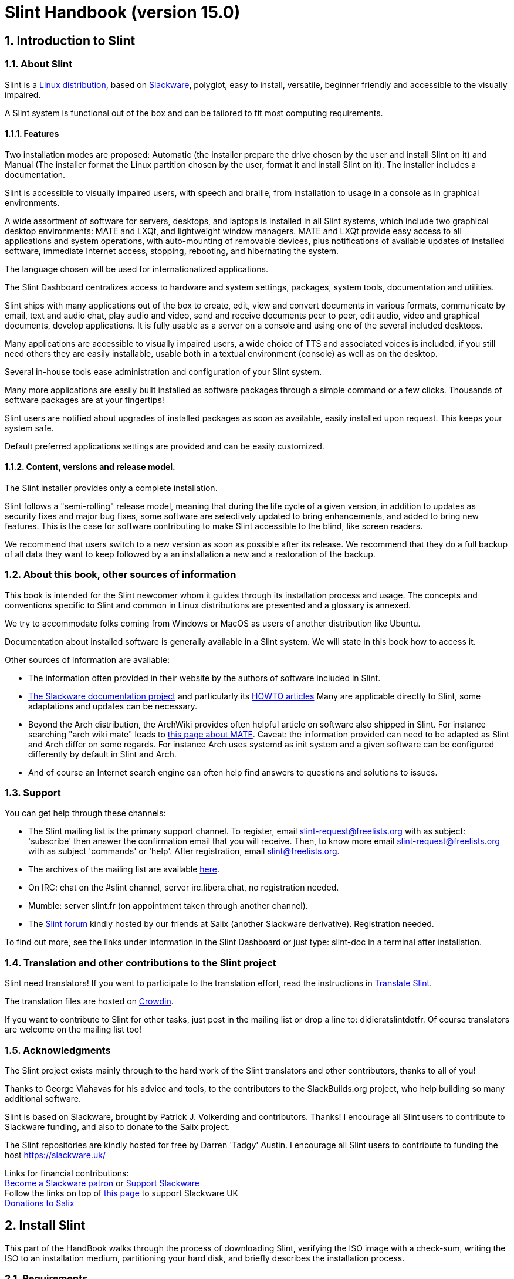 
= Slint Handbook (version 15.0)
:sectnums:

== Introduction to Slint

=== About Slint

Slint is a https://en.wikipedia.org/wiki/Linux_distribution[Linux distribution], based on http://www.slackware.com/[Slackware], polyglot, easy to install, versatile, beginner friendly and accessible to the visually impaired.

A Slint system is functional out of the box and can be tailored to fit most computing requirements.

==== Features

Two installation modes are proposed: Automatic (the installer prepare the drive chosen by the user and install Slint on it) and Manual (The installer format the Linux partition chosen by the user, format it and install Slint on it). The installer includes a documentation.

Slint is accessible to visually impaired users, with speech and braille, from installation to usage in a console as in graphical environments.

A wide assortment of software for servers, desktops, and laptops is installed in all Slint systems, which include two graphical desktop environments: MATE and LXQt, and lightweight window managers. MATE and LXQt provide easy access to all applications and system operations, with auto-mounting of removable devices, plus notifications of available updates of installed software, immediate Internet access, stopping, rebooting, and hibernating the system.

The language chosen will be used for internationalized applications.

The Slint Dashboard centralizes access to hardware and system settings, packages, system tools, documentation and utilities.

Slint ships with many applications out of the box to create, edit, view and convert documents in various formats, communicate by email, text and audio chat, play audio and video, send and receive documents peer to peer, edit audio, video and graphical documents, develop applications. It is fully usable as a server on a console and using one of the several included desktops.

Many applications are accessible to visually impaired users, a wide choice of TTS and associated voices is included, if you still need others they are easily installable, usable both in a textual environment (console) as well as on the desktop.

Several in-house tools ease administration and configuration of your Slint system.

Many more applications are easily built installed as software packages through a simple command or a few clicks. Thousands of software packages are at your fingertips!

Slint users are notified about upgrades of installed packages as soon as available, easily installed upon request. This keeps your system safe.

Default preferred applications settings are provided and can be easily customized.

==== Content, versions and release model.

The Slint installer provides only a complete installation.

Slint follows a "semi-rolling" release model, meaning that during the life cycle of a given version, in addition to updates as security fixes and major bug fixes, some software are selectively updated to bring enhancements, and added to bring new features. This is the case for software contributing to make Slint accessible to the blind, like screen readers.

We recommend that users switch to a new version as soon as possible after its release. We recommend that they do a full backup of all data they want to keep followed by a an installation a new and a restoration of the backup.

=== About this book, other sources of information

This book is intended for the Slint newcomer whom it guides through its installation process and usage. The concepts and conventions specific to Slint and common in Linux distributions are presented and a glossary is annexed.

We try to accommodate folks coming from Windows or MacOS as users of another distribution like Ubuntu.

Documentation about installed software is generally available in a Slint system. We will state in this book how to access it.

Other sources of information are available:

* The information often provided in their website by the authors of software included in Slint.
* http://docs.slackware.com/[The Slackware documentation project] and particularly its http://docs.slackware.com/howtos:start[HOWTO articles] Many are applicable directly to Slint, some adaptations and updates can be necessary.
* Beyond the Arch distribution, the ArchWiki provides often helpful article on software also shipped in Slint. For instance searching "arch wiki mate" leads to https://wiki.archlinux.org/index.php/MATE[this page about MATE]. Caveat: the information provided can need to be adapted as Slint and Arch differ on some regards. For instance Arch uses systemd as init system and a given software can be configured differently by default in Slint and Arch.
* And of course an Internet search engine can often help find answers to questions and solutions to issues.
// Support

=== Support

You can get help through these channels:

* The Slint mailing list is the primary support channel. To register, email slint-request@freelists.org with as subject: 'subscribe' then answer the confirmation email that you will receive. Then, to know more email slint-request@freelists.org with as subject 'commands' or 'help'. After registration, email slint@freelists.org.
* The archives of the mailing list are available https://www.freelists.org/archive/slint[here].
* On IRC: chat on the #slint channel, server irc.libera.chat, no registration needed.
* Mumble: server slint.fr (on appointment taken through another channel).
* The https://forum.salixos.org/viewforum.php?f=44[Slint forum] kindly hosted by our friends at Salix (another Slackware derivative). Registration needed.


To find out more, see the links under Information in the Slint Dashboard or just type: slint-doc in a terminal after installation.

=== Translation and other contributions to the Slint project

Slint need translators! If you want to participate to the translation effort, read the instructions in https://slint.fr/doc/translate_slint.html[Translate Slint].

The translation files are hosted on https://crowdin.com/project/slint[Crowdin].

If you want to contribute to Slint for other tasks, just post in the mailing list or drop a line to: didieratslintdotfr. Of course translators are welcome on the mailing list too!
// Acknowledgments

=== Acknowledgments

The Slint project exists mainly through to the hard work of the Slint translators and other contributors, thanks to all of you!

Thanks to George Vlahavas for his advice and tools, to the contributors to the SlackBuilds.org project, who help building so many additional software.

Slint is based on Slackware, brought by Patrick J. Volkerding and contributors. Thanks! I encourage all Slint users to contribute to Slackware funding, and also to donate to the Salix project.

The Slint repositories are kindly hosted for free by Darren 'Tadgy' Austin. I encourage all Slint users to contribute to funding the host https://slackware.uk/

Links for financial contributions: +
https://www.patreon.com/slackwarelinux[Become a Slackware patron] or https://paypal.me/volkerdi[Support Slackware] +
Follow the links on top of http://slackware.uk/slint/x86_64/slint-15.0/[this page] to support Slackware UK +
https://salixos.org/donations.html[Donations to Salix]

== Install Slint

This part of the HandBook walks through the process of downloading Slint, verifying the ISO image with a check-sum, writing the ISO to an installation medium, partitioning your hard disk, and briefly describes the installation process.

=== Requirements

The current Slint version can be installed on computers meeting these requirements:

* Architecture: x86_64 (64-bit CPU), also known as AMD64
* In Auto partitioning mode a disk drive of size at least 50G
* In Manual partitioning mode a partition of type Linux of size at least 50G, an EFI system partition and a BIOS boot partition on the same disk drive.
* Slint can be installed on these kinds of drives: hard drives, SSD, NVME, eMMC, USB sticks, SD cards (preferably in USB enclosures).
* RAM: at least 2G
* a DVD drive or an USB slot available, with ability of the firmware to boot a DVD or USB stick. A blank DVD or a 5G or more USB stick can be used as installation media

NOTE: Secure boot should be disabled to install Slint.

=== Features of the installer

* The installer is a "live system", running in memory: it will not modify an installed system, unless and until you tell it to.
* For blind users the installer is fully usable with Braille, and speech using the Speakup screen reader.
* It includes all needed utilities to prepare the needed partitions prior to an installation in Manual partitioning mode.
* The Auto mode of installation instead just needs user to answering questions and provide a contextual help about them.
* If installed alone on a removable device connected through USB, Slint is portable, i.e. usable on any computer able to boot off an USB drive beyond the computer used to install it. For instance if installing on an USB stick you can just plug the stick in a computer to run it.
* The installer can encrypt the drive where Slint is installed alone. This prevents the steal of data it contains in case of loss or theft of the machine, or of a removable drive.
* Slint can be installed in its own drive, and in manual partitioning mode alongside another system.

=== Preparation

<<download_and_verify,Download and verify a Slint ISO image>> +
<<write_the_iso,Write the ISO image on an Installation Medium>> +
<<prepare_partitions_for_Slint,Optionally, prepare partitions for Slint>>

[[download_and_verify]]
==== Download and verify a Slint ISO image

The latest version of the Slint distribution is 15.0

The latest installation ISO image is always available in https://slackware.uk/slint/x86_64/slint-15.0/iso[this directory]

[TIP]
====
As long as you are running Slint version 15.0 there is no need to re-install when a new ISO is provided, as it only brings new features of the installer and new or and upgraded packages that you can also get keeping your system up to date.
====

The file name of the ISO indicated below is just an example, that you will adapt to the current name when downloading.

If you are running Windows, an Internet search with as argument "check sha256sum windows" will tell you how to proceed.

If you are running Linux you can download the ISO image and its sha256 checksum typing:
----
wget https://slackware.uk/slint/x86_64/slint-15.0/iso/slint64-15.iso
wget https://slackware.uk/slint/x86_64/slint-15.0/iso/slint64-15.iso.sha256
----

To check the integrity of the downloaded files type this command:
----
sha256sum -c slint64-15.0.iso.sha256
----

The result should be : OK +
Else, redo the downloads.

[[write_the_iso]]
==== Write the ISO image on an Installation Medium

You can use either a DVD or an USB stick as installation media.

[[make_a_bootable_usb_stick]]
===== Make a Bootable USB Stick

On a ++Linux++ system, plug in the USB stick, and check it's name with the following command:

----
lsblk -o model,name,size,fstype,mountpoint
----

[WARNING]
====
Carefully review the output of the command to make sure that you will not type the name of a hard disk partition instead of the name of your USB stick. All previous content of the USB stick or a mistaken hard disk partition will be **LOST** and **IRRECOVERABLE**.
====

Let's assume that the name of the USB stick be /dev/sdb. It could be named otherwise, so don't copy blindly the following command. The command syntax to write the Slint ISO to a USB stick that resides at /dev/sdb is as follows:

----
dd if=slint64-15.0.iso of=/dev/sdb bs=1M status=progress && sync
----

[NOTE]
====
The above command assumes **if=** points to the path of the Slint ISO and **of=** points to the name of the USB stick. These values may differ on your system.
====

On ++Windows++ use an application like http://rufus.akeo.ie/[Rufus]. It is free and open source.

[[make_a_bootable_DVD_disc]]
===== Make a Bootable DVD Disc

On a ++Linux++ system insert the DVD and type the following command:

----
xorriso -as cdrecord -v dev=/dev/sr0 -eject slint64-15.0.iso
----

Be sure to enter the full path to the Slint ISO on your filesystem.

On ++Microsoft Windows 2000/XP/Vista/7++ you can write to a DVD using the application http://infrarecorder.org/[InfraRecorder]. It is free and open source.

On ++Microsoft Windows 7/8/10++ you can use the http://windows.microsoft.com/en-US/windows7/Burn-a-CD-or-DVD-from-an-ISO-file[Windows Disk Image Burner] utility that is shipped with Microsoft Windows.
// Prepare
[[prepare_partitions_for_Slint]]
==== Optionally, prepare partitions for Slint

In this document 'format' a partition means: create a file system in it to
manage the files it will contain.

If after having type 'start' you type 'm' for manual partitioning you
will first select the root system partition, which will be mounted as "/",
then the type of its file system among: btrfs, ext4, xfs.

The installer lists for selection only partitions of size at least 50G and of Linux (can also be named Linux filesystem), not encrypted. This
partition may be formatted or not, but in any case its content will be wiped out and a new file system generated by the installer.

In addition the Manual partitioning mode require on the same drive as the root system partition:

* A partition of type BIOS boot partition, of size at least 3M and not formatted.
* A partition of type EFI system, with at least 32M free space in it, formatted with a 'fat' (or 'vfat') file system as required by the UEFI specification

Using for Slint existing partitions or creating them is up to the user. Already installed systems using the BIOS boot and the EFI partitions will not be affected, only the root partition will be (re)formatted.

The installer includes several partitioning applications: cfdisk, fdisk, sfdisk,
cgdisk, gdisk, sgdisk, parted. The applications with "g" in their name can
handle only gpt, parted can handle DOS partition tables as well as GPT. fdisk,
cfdisk and sfdisk can handle DOS partition tables. In addition, wipefs
(to erase previous partition table and file system signatures) and partprobe
(to inform the kernel of a partition table changes) are available.
The blkid and lsblk applications display information about block devices and
partitions.

Of course you may also create the partitions form another system before
starting the installer.
// Installation

=== Slint Installation
<<Start_of_the_installation,Start of the installation>> +
<<Overview_of_Slint_Installation,Overview of the installation process>> +
<<Usage_of_the_installer,Usage of the installer>> +
<<Encryption,Slint with an encrypted root partition>> +
<<Speakup,Key bindings for the Speakup screen reader>> +
<<first_steps_after_installation,First steps after installation>>

[[Start_of_the_installation]]
==== Start of the installation

If need be, setup the firmware of the machine to boot off the DVD or USB stick that you have prepared.

Insert the installation media (DVD or USB stick) and reboot your machine. To help blind users a tune is heard when the boot menu is displayed.

Start the installer just pressing Enter.

The installer will first probe you sounds cards.

This can help setting a working one as default, and also is used for speech during installation used by some blind users.

If the installer finds more than one sound card it will say in English for each: +
press Enter to choose this sound board <sound card id> +
Press enter as soon as hear that, to confirm that the proposed sound card is working. This setting will be saved in the new system in /etc/asound.conf.

At the next step, when asked you will confirm (typing s) or deny (just pressing Enter) that you want speech during installation. Braille is always available during installation.

You will then choose, confirm or change the language used during installation. Then all screens will be in the chosen language if the translation into this language is complete.

If you need to append additional kernel parameters to the boot command line, before pressing Enter do what follows :
[NOTE]
====
Be aware that the US keyboard map will be in use when typing. +
Ctrl+x mean "Press and hold the Ctrl or Control key like if it was a Shift key then press the X key"
====
----
Press the e key
Press the down arrow three times
Press the End key
Press the space bar
Type the kernel parameters (examples below)
Press Ctrl+X to boot (do not press Enter!)
Press Enter to boot.
----

For instance to configure the speakup driver for your hardware synthesizer you could type a kernel parameter like:
----
speakup.synth=apollo
----
You can also include in the boot command line the settings for your Braille device, in this form:
-----
brltty=<driver code>,<device>,<text table>
-----
For instance to install with a Papenmeier device connected through USB with a French text table type:
-----
brltty=pm,usb:,fr_FR
-----
NOTE: A braille device connected through USB should always be recognized, maybe just the text table won't be the good one if you didn't enter the settings at first.

In any case, as there is no timeout, booting will only begin when you press [Enter].

Speech and Braille are available at the beginning of installation.
// Overview
[[Overview_of_Slint_Installation]]
==== Overview of the installation process

The installer first probes the existing drives and partitions to assess the
possibilities and options of installation and let you choose between an
automatic or manual preparation of the partitions used by Slint.

If you choose 'manual' you are presented the Linux partitions where Slint
could be installed (size at least 50G), select one of them and choose the
type of the file system that the installer will create in it: btrfs, ext4
or xfs as mentioned in <<prepare_partitions_for_Slint,Optionally prepare partitions for Slint>>

If you choose 'auto' you are presented the drives where Slint could be
installed (size at least 50G), and the file system will be of type btrfs.

In case of btrfs; sub-volumes will created for / /home and /snapshots with files
compressed, and /swap to host a swap file. 'Copy on write' will ease making snapshots and possibly revert a
faulty system update. Tools to manage the snapshots are included in Slint.

In both modes the user chooses which existing Linux and Windows partitions
will be automatically mounted after booting Slint, and their mount points
names, easing access to exiting systems and data from Slint.

Then the user is proposed to encrypt the root system partition, to prevent data
steal in case of loss or theft of the machine or the drive where Slint is
installed. If accepted the installer records the passphrase allowing to
unlock this partition. The user will when typing it at boot time when requested
by GRUB to display the boot menu.

After all that the installer summarizes your choices and let you confirm
them or not. Up to this point no modification will have been done to the
installed systems and data so you can safely deny, then type start again
or just reboot without any harm.

Then auto partitioning is done case occurring, the Slint root partition is
encrypted if requested, the root partition is formatted and the first software
packages are installed.

If you opted for an encrypted disk you type the passphrase that will be used
to unlock the drive at each boot up.

You choose a password for the user "root." This is the system administrator, 
who has all privileges.

You also set the login name and password of a regular user.

You indicate if you will need accessible Braille output, and whether you want
to log in text or graphical mode. If you used the language English (USA) during
installation you choose the language to use in the installed system, else the
installer sets the same as during installation.

The installer attempts to establish an Internet connection, and if successful
proposes a time zone corresponding to your geographical location that you
confirm, else select one in a list.

You are asked if you will need Braille, then if you prefer to start in a
console or in a graphical unless you used speech during installation or need
Braille: then you will land in a console after reboot, for safety. 

The installer then creates a swap file. This can take a long time, please be patient.

The packages are installed on the drive. If an Internet connection has been
established it downloads and install the most recent version of each package,
including those provided since the release of the ISO image.

Installation of all packages takes about 10 to 40 minutes depending on the
hardware.

You will be asked to select a desktop (even if you start in a console at
first) among fvm, lxqt, mate and wmaker. Other choices will be available
after installation typing 'xwmconfig' if you start in a console

Then, the system is configured and the GRUB boot manager installed. Slint
can boot in both Legacy and EFI modes. The boot menu will include a
"rescue" boot entry to detect and allow any installed OS to be booted.

You can display a preview of the boot menu before rebooting.

Then, remove the installation media and reboot to start your new Slint system.
// Usage_installer
[[Usage_of_the_installer]]
==== Usage of the installer

If you are acquainted with the command line, you may skip this topic.

The main installation menu is displayed below:
....
Welcome to the Slint installer! (version 15)

You may now type (without the quotes):

'doc' to know the features and usage of the installer.
'start' to start the installation.

The installer can prepare the drive where Slint will be installed,
creating the needed partitions. If you prefer you can do it yourself
using command line utilities available in the installer, then type 'start'
when done. You can also leave the installer and use a tool like gparted
to do that then start the installer again.

We recommend that you type 'doc' first in this case, or if you want to
encrypt the root Slint partition.
When you finish reading this menu will be displayed again.
....

As soon as this menu is displayed, you have the hand on the installation process.

You read the screen and type commands in a <<virtual_terminal,virtual terminal>>. The installer
includes 4 virtual terminals sharing the same physical keyboard and
screen, that can be used in parallel.

The installer starts in the virtual terminal 1 named *tty1* but you can switch
to another one. For instance you can switch to *tty2* by pressing
*Alt-F2* then Enter to activate it and later go back to *tty1* by pressing
*Alt-F1*, without erasing information displayed in both terminals.
*Alt-F1* means: press and hold the *Alt* key then press the *F1* key.

This can be useful to continue reading the documentation during installation:
for instance you can switch to *tty2* to begin installation, switch to *tty1* to
continue reading the documentation, then switch to *tty1* again to proceed to
the next installation step.

This can also be used to consult the glossary while reading other documents.

The installer has several modes of interaction with you, the user:

* You type commands at the prompt and read their output.
* The installer asks a question, you type the answer and confirm it by pressing Enter.
* The installer displays a menu of choices or options: you select one of them using the up and down arrow keys, then confirm your choice by pressing Enter, or cancel by pressing Escape.
* The installer displays information in a pager. Then use arrow keys to read the next or previous line, press space to display the next page, Q to stop reading the document.

// Encryption
[[Encryption]]
==== Slint with an encrypted root partition.

In Auto mode the installer proposes to encrypt the root system partition. If you agree, at each boot the GRUB boot loader will ask you the passphrase
that you will have typed during installation to unlock the drive, before
displaying the boot menu. Be aware that unlocking the drive will take a few
seconds (about ten seconds).

Having an encrypted root system prevents the steal of data it contains in case of
loss or theft of the machine, or of a removable drive. But this won't protect you if the computer stays running and unattended, only
if the machine has been switched off completely!

During installation the Slint system partition will be encrypted, and also the
additional partition that you may request.

A Slint system (or root) partition will the be named: /dev/mapper/cryproot once
opened, if it has been encrypted.

This is shown by this command:

----
lsblk -lpo name,fstype,mountpoint | grep /$
----

Which gives an output like:
----
/dev/mapper/cryptroot ext4    /
----

This command instead:

----
lsblk -lpo name,fstype,mountpoint | grep /dev/sda3
----

gives:

----
/dev/sda3             cryptoLUKS
----

/dev/sda3 is now a "raw" partition that includes the so called "LUKS header"
that you will never need nor ever should access directly. It hosts all that is
needed to encrypt or decrypt the partition /dev/mapper/cryptroot, which
actually hosts your data (in this example the Slint system).

[WARNING]
====
If you forget the passphrase all data in the drive will be irrecoverably lost!
So write down or record this passphrase and put the record on a safe place as
soon as done.

Drives die. If that happens and it is encrypted your data will be lost.
So, regularly back up your important data is not optional.

Also, make a backup copy of the luks header which you can restore in case the luks partition is damaged for any reason. The command could be in our
example:
----
luksHeaderBackup /dev/sda3 --header-backup-file <file>
----
where <file> is the name of the backup file, that you will store in a safe place.

Then would you need to restore the backup, type:
----
luksHeaderRestore /dev/sda3 --header-backup-file <file>
----

Don't resize a partition of an encrypted drive as after that it would be
definitively locked and all the data it contains will be lost! If you really need more space, you will need to backup all the files that you
want to keep, then install anew and restore the backed up files.

Choose a strong passphrase, so that it would take too much time for a robber to
discover for it to be worthwhile.

Never ever fiddle with the so-called "LUKS header" located on the raw partition
(the third one, like e.g. /dev/sda3 for the raw partition on top of the Slint
system partition). Practically: don't create a file system in this partition,
don't make it part of a RAID array and generally don't write to it: all data
would be irrecoverably lost!
====

To avoid weak passphrases the installer requires that the passphrase include:

. At least 8 characters.
. Only non accented lower case and capital letters, digits from 0 to 9, space and following punctuation characters:
+
----
 ' ! " # $ % & ( ) * + , - . / : ; < = > ? @ [ \ ] ^ _ ` { | } ~
----
+
This guarantees that even a new keyboard will have all characters needed to
type the passphrase.

. At least one digit, one lower case letter, one capital letter and one punctuation character.

GRUB assumes that "us" keyboard is in use when you type the passphrase.
For this reason, if during installation you use an other keyboard map, before
asking the passphrase the installer will set the keyboard map to "us", and
after having recorded it restore the previously used one. In this case the
installer will also spell each typed character of the passphrase, as it may
differ from the one written on the key.

The application cryptsetup is used to encrypt the drive. To know more type
after installation: +
-----
man cryptsetup
-----
// Speakup
[[Speakup]]
==== Key bindings for the Speakup screen reader

This chapter is intended for users needing a screen reader but not acquainted with Speakup.

Keep numlock off to use Speakup.

The CapsLock key is used like a shift key. For instance "CapsLock 4" means: +
hold down the CapsLock key like a shift key and press 4.

 First key bindings to remember:
 PrintScreen         Toggle speakup on/off.
 CapsLock F1         Speakup Help (press Space to exit the help).

 Key bindings to change settings:
 CapsLock 1/2        Decrease/Increase the sound volume.
 CapsLock 5/6        Decrease/Increase the speech rate.

 Key bindings to review the screen:
 CapsLock j/k/l      Say Previous/Current/Next word.
 CapsLock k (twice)  Spell current word.
 CapsLock u/i/o      Say Previous/Current/Next line.
 CapsLock y          Say from top of screen to reading cursor.
 CapsLock p          Say from reading cursor line to bottom of screen.
// First_steps
[[first_steps_after_installation]]
==== First steps after installation

Here are the first tasks to perform after installation

In this document, all text after a # character are comments of the suggested
commands, not to be typed.

===== Initial Software update

After installation, the system should be updated to get the most recently
provided version of each software, as well as new software provided since the
release of the ISO. This is especially necessary if no network connection was
available during installation, as then only the packages included in the
distribution media were installed, and they could be outdated.

Most commands typed below request administrative right associated to a
specific account named 'root', for which you have recorded a a password
during installation.

To issue a command as 'root', first type
----
su -
----
then issue the password for root and press Enter before type the command.

When you are done issuing commands as 'root', press Ctrl+d or type 'exit' to get
back your "regular user" status.

Alternatively the user registered during installation and other members of the 'wheel' group can type:
----
sudo <command>
----
then also the password for root.

To update, type as root in a console or a graphical terminal:
----
slapt-get --add-keys # retrieve the keys to authenticate the packages
slapt-get -u # update the list of packages in the mirrors
slapt-get --install-set slint # get the new packages
slapt-get --upgrade # Get the new versions of installed packages
dotnew # lists the changes in configuration files
----
When running dotnew, accept to replace all old configuration files by new ones.
This is safe as you didn't make any customization yet.

Alternatively, you can use these graphical front-ends: gslapt instead of
slapt-get, and dotnew-gtk instead of dotnew.

To learn more about slapt-get, type:
----
man slapt-get
----
or as root:
----
slapt-get --help
----
and read /usr/doc/slapt-get*/README.slaptgetrc.Slint

// Usage
== Slint usage

This chapter presents the ways you can interact with your Slint system to have
it do what you want.

=== What is a Slint system?

Slint is a set of software that roughly fall into these categories:

* The operating system, made of the Linux <<kernel,kernel>> and <<utilities,utilities>>. It acts as an interface between the user, the applications and the hardware.
* The <<Applications,applications>> that carry out the tasks that users want to accomplish.

Slint can be used in two modes distinguished by the appearance of the screen
and the way to interact with the system:

* In text mode you type commands interpreted by a <<shell,shell>>. These commands can start an utility or an application. The text mode is also called <<console,console>> mode. In this mode the screen only displays the commands and their output in a (usually black) background.
* In graphical mode graphical elements like windows, panels or icons are displayed on the screen, generally associated to applications or utilities. The user interacts with these elements using a mouse or a keyboard.

Commands can be also be typed in graphical mode inside a window associated with
a <<terminal,terminal>> in which runs a shell.

=== Utilities provided

Beyond the utilities found in most Linux distributions, Slint includes tools written for it, inherited from Slackware and borrowed to Salix.

Here are the utilities that you can use to (re)configure your Slint system after installation. Usage of simpler ones is self-explanatory, most have an associated --help option, some are presented in further details in chapter <<Manage_your_system,Manage your system>>.

Unless otherwise noted these utilities should be used as root. To become root,
i.e. get the 'admin' status and privileges type "su -" then root's password.
To get back the regular user status pres Ctrl+d or type exit.

Alternatively you can run commands needing root's privileges typing "sudo <command>"

Most utilities have a command line and a graphical version. The command line
version is listed first below. Unless otherwise stated all commands should be
typed as root.

*General settings*

* To manage users: usersetup or gtkusersetup
* To change the language and region: localesetup or gtklocalesetup
* To change the keyboard setup and the input method: keyboardsetup or gtkkeyboardsetup
* To configure the date, the time or the timezone: clocksetup and gtkclocksetup.
* To choose which services start at boot: servicesetup and gtkservicesetup.
* To (re)configure the network: netsetup.
* To choose to start in text or graphical mode and in the later case the graphical login manager: login-chooser
* To choose a desktop among FVWM, LXQt, MATE and WindowMaker: session-chooser (as regular user)
* To choose one of these desktops or one of the standalone window managers: xwmconfig (as regular user)
* To display or not the applications specific to a desktop in other desktops: show-desktop or hide-desktop (as regular user)
* To enable or not speech in graphical mode: orca-on or orca-off (as regular user)
* To choose and enable a console screen reader or disable all of them: speak-with
* To display or not boot entries specific to MATE and/or LXQt in other graphical environments: display-desktop or hide-desktop (as regular user)
* To enable or disable emacspeak or speechd-el: switch-on or switch-off (as regular user)
* To view the layout of the GRUB boot menu as it will be displayed at next boot: list_boot_entries
* To write a rescue boot stick, allowing to boot if failing otherwise: rescuebootstick
* To save/restore the speakup settings: speakup-save or speakup-restore
* To list the voices for espeak-ng, including the mbrola ones: list-espeak-ng-voices (as regular user)
* To list the sound cards as : list-cards (as regular user)
* To list the speech synthesizers and associated languages available through speech-dispatcher: spd-list (as regular user)
 
=== How Slint starts

Upon installation, the software shipped in the installation ISO or downloaded
from remote repositories is installed in a <<drive,drive>>.

When you boot Slint, the <<firmware,firmware>> first checks the hardware then
looks for a program called an OS loader (commonly named a boot loader) which it
starts.

There can be several OS loaders in the machine. In this case the
firmware allows the user to choose which one to start in a menu.

In Slint the
software that makes and install a boot loader is GRUB.Actually the boot loader
built by GRUB is also a boot manager, as it allows to choose which OS to start if
several are installed.

The OS loader built by GRUB can be installed in a boot
sector (in case of Legacy booting) or in an EFI System Partition or ESP (in
case of EFI booting).

The aim of the Slint loader is to start the Slint system. To do that it first loads in
RAM the <<kernel,kernel>>, then the <<initrd,initrd>>, which in turn
initializes the Slint system.

In the last step of this initialization the user is invited to "log in", in
other words to connect oneself to the system and take the hand on it. To do
that the user first type one's user (or login) name then password, of which
validity is checked. Slint as other Linux distributions being multi-users this
allows this user to access one's files but not those of other users.

At time of installation you chose to start Slint in either text or graphical mode.

* If you chose C for <<console,console>> after initialization of the system you type your user (or login) name then your the password, each input being confirmed pressing the Enter key, then you can type commands.
* If you chose G (graphical) you type the same information in a <<display_manager,display manager>> or login manager, which then starts the <<graphical_environment,graphical environment>>.

After installation, you can change the mode typing as root `login-chooser`,
in console mode as well as in graphical mode (in a <<terminal,terminal>>). This
command allows you to choose `text` (synonym of console mode), or, for
graphical mode, among several display managers. Your choice will be effective
at next boot of the computer.

We will now present the graphical environments, then how to use a shell.

=== The Graphical Environments

<<the_windows, The windows>> +
<<the_work_spaces,The work spaces>> +
<<the_desktop,The desktop>> +
<<the_top_panel,The top panel>> +
<<the_bottom_panel, The bottom panel>> +
<<the_slint_control_center,The Slint Control Center>> +
<<graphical_terminals,Graphical terminals>> +
<<key_bindings,Key bindings>>

A full featured graphical environment includes several components, among which a window manager which draws windows on the screen associated with applications, move, re-size and close these windows.

Slint includes several graphical environments: BlackBox, Fluxbox, FVWM, LXQt, MATE, ratpoison, TWM, and WindowMaker. It is a matter of preference which one you choose.

LXQt and MATE are are full featured desktops, FVWM and WindowMaker offer unique features and can be selected with the graphical lightdm login as well and also started from a console typing "startx". The other ones are mainly window managers that can only be started from a console. All allow you to access your documents and applications, generally opened in a window. 

You can choose among FVWM, LXQt, MATE and WindowMaker typing as regular user `session-chooser`. In Graphical mode you also can choose one when logging in.

To choose one of the other graphical environments (BlackBox, Fluxbox, ratpoison, TWM) you need to use the command "xwmconfig".

We will now briefly describe the components of the Mate desktop, which is the default and is also the most accessible with speech and braille.

Using the mouse you can discover the features of each component doing or simulating a right, middle or left click. Move or delete most of the components, modify them and add new ones can be done the same way.

These components can be reached moving the mouse and also through keyboard shortcuts. We indicate below inside parenthesis the keyboard shortcuts allowing to reach, in other words put the focus on each element. We will also summarize the <<key_bindings,key bindings>> for the Mate desktop (using the default Marco windows manager) and those for the Compiz windows manager.

[TIP]
====
You can discover most of the features of applications and other components of Slint with a right, middle, or left click of the mouse. For instance by clicking on the panel, the title bar, the left and right buttons of any window, an icon in the panel, or on an empty space of the screen.
====
[[the_windows]]
==== The windows

A window is a rectangular area associated with an application. Windows can be moved, re-sized, maximized, restored reduced, closed (terminating the application it handles) using the mouse or keyboard shortcuts.

[[the_work_spaces]]
==== The work spaces

To allow having a lot of windows opened in an orderly fashion, the graphical environment provide several work spaces and allow to switch between them. Each work space will display the same desktop and panels, but windows can be placed in specific work space or in all of them. This setting is available with a right click on the top edge of the window. Switching to another workspace can be done clicking on its position on the bottom panel of the screen, in the work space changer, as indicated below.

[[the_desktop]]
==== The desktop

The desktop encompasses the whole screen, on which other components can be be put, in case of Mate and as shipped in Slint a top and a bottom panels, and four icons which from top to bottom allow to open in windows:

* the root directory in the file manager
* your home directory in the file manager
* the Slint Control Center
* the trash can, where are placed files that you intend to delete but didn't yet.

Windows of application you start as also put on the desktop.

Mate includes two panels, which presents themselves as slim rectangular horizontal areas, one at the top and one at the bottom of the screen.

Pressing Ctrl+Alt+Tab allow to cycle between the desktop, the top and the bottom panels

Pressing Alt+Tab allows to cycle between the windows on the desktop.

[[the_top_panel]]
==== The top panel

It presents, from left to right:

* Three menus:
** An Applications menu which can be opened pressing Alt+F1. From there you can open the other menus using the right arrow key. You can use the down and up arrow keys to navigate in each menu.
** A Places menu.
** A System menu which gives access to a preferences sub-menu, the Mate Control Center and buttons to get help about the desktop, lock the screen, close the session and shut down the computer.
* Applications launchers for mate-terminal, the file manager Caja, the email client Thunderbird, the web browser Firefox, the text editor Geany.
* A notification area which can gather applets like a Bluetooth manager, a sound mixer, a network manager, and an "update available" notifier.
* A clock and calendar.
* A screen locker.
* A close session dialog.
* A shutdown dialog.

[TIP]
====
* To customize the panel to your liking: right click on an empty space on the panel.
* If you wish to move an item on the panel: Middle-click the element, drag your mouse, and it will follow the mouse until the middle button be released.
* For a contextual help press F1
====

[[the_bottom_panel]]
==== The bottom panel

It presents, from left to right:

* A windows list that can be configured with a right click on the line of three vertical dots at its beginning and choosing preferences. This also allows to start the System monitor in a window.
* A *show desktop* button. A left click on it will minimize or hide all windows, clicking once again will restore the windows in their previous state.
* A work space switcher, or pager. It allows to switch from a work space to another one and also to move windows from a work space to another one by drag and drop.

[[the_slint_control_center]]
==== The Slint Control Center

We will end this introduction to Slint's usage by presenting the Slint Control Center. You can display it from the application menu on the top panel or clicking on its icon in the desktop or typing qcontrolcenter in a "Run..." dialog raised with Alt+F2

The goal of the control panel is to gather applications that are useful for system administration, documentation, and settings in a consistent fashion in all window managers. By clicking on a category in the left menu, you can display the corresponding applications in the right pane. We will present them in table format. This will give us the opportunity to present the administration tools that have a graphical user interface as well.

Most administrative tools should be used with administrative privileges. You will be asked for the root account password in order to launch a tool.

[options="autowidth"]
|====
<|**Category** <|**Tool** <|**Purpose and comments**
<|Applications <|Dotnew <|This tool allows you to manage the new (named __something.new__ hence the name of the tool) vs old configuration files after having upgraded some packages. It's a good habit to run if after an upgrade. It will tell you if there is something to take care of and then present you a choice of actions.
<|Applications <|Gslapt Package Manager <|Gslapt is a graphical front-end to slapt-get. It is a handy tool to perform <<software_management,software management in Slint>>. It allows you to search for, install, remove, upgrade, and configure software packages.
<|Applications <|Sourcery SlackBuild Manager <|Sourcery is a graphical front-end to slapt-src. It allows you to search for SlackBuilds scripts that it can then use to automate the build process and installation of software packages. It can also remove and reinstall packages on your system.
<|Applications <|Application Finder <|Find and launch the applications installed on your system. The search field is very handy to find applications in comparison to manually searching the application menu.
<|Information <|SlackDocs Website <|The documents in this wiki are primarily intended for a Slackware user, but many of them are useful for a Slint user. **Caution:** Some of the listed tools, like slackpkg, should **not** be used in Slint.
<|Information <|Slackware Documentation <|This documentation can be also useful for Slint users. Slint is based on Slackware.
<|Information <|MATE system monitor <|This tool displays information about the system, like the process, resources usage (RAM, CPU, network traffic) and file systems usage.
<|Information <|Slint Documentation <|This gives local access to documents also available on Slint's website.
<|Information <|Slint Forum <|People whose native language is not English may also post in the localized Salix forums.
<|Information <|Slint Website <|The Slint website provides documentation, links, and a way to find the ISOs and packages.
<|Information <|System Information <|This tool collects information about your computer, such as its connected devices (internal and external), and displays it all in one place. It can also do system bench marking.
<|System <|Display boot menu <|Display the layout of the boot menu as it will be presented at next boot
<|System <|System clock <|This tool allows you to set system clock.
<|System <|Keyboard <|This tool allows you to setup the keyboard layout.
<|System <|System Language <|This tool allows you to set the system locale (language and geographic peculiarities), so that the applications you use will display information in this locale (if available).
<|System <|System Clock <|This tools allows you to set the time zone, choose if the clock should be synchronized with Internet servers (this is recommended but of course needs an Internet connection), and if not, set the date and time.
<|System <|System Services <|This tool allows you to choose which services will be enabled at startup. For instance, Bluetooth, the CUPS print server, or a web server. Only use it to change the defaults settings if you know what you are doing.
<|System <|Users and Groups <|This tool allows you to add, remove, and set up user accounts and groups. It is mostly useful on multi-user systems.
<|System <|GUEFI Boot Manager <|This tool is a graphical front end to the efibootmanager command. It allows editing of the EFI firmware's boot menu with actions like adding, removing items or changing menu items order.
<System <|Rescue boot stick <|This tool allows to put in an USB stick all that is needed to boot Slint if not possible the usual way

|====

[[graphical_terminals]]
==== Terminals

You can type commands in graphical mode as in console mode, if you open a
window with a terminal in it. In Mate you can just press Ctrl+Alt+t, or click
on the mate-terminal icon on the top panel, or open a "Run... " dialog pressing
Alt+F2 then typing `mate-terminal` in the small window that opens.

Most of the information below about the command line and the shell in Console
mode also apply to typing commands in a terminal. You can close mate-terminal
pressing Alt+F4 as with any other window.

[[key_bindings]]
==== Key bindings

We present here the default key bindings for the Compiz window manager and the Mate desktop, and how to customize them.

[NOTE]
====
When a key binding includes one or more **+** sign, press then hold from left to right the keys before the last one like a `Shift` key, then press the last key.
====
===== Key bindings for the Mate desktop

When using Mate in Slint, some key bindings are the same using either
the Marco or Compiz window managers. They are listed below:
----
Alt+Tab               Cycle between windows
Shift+Alt+Tab         Cycle backward between windows
Control+Alt+Tab       Cycle between panels and the desktop
Shift+Control+Alt+Tab Cycle backwards between panels and the desktop
----
Once in a graphical environment, you can toggle between it and a
console. Let's say you want to use tty2 (tty1 being busy):
Press `Ctrl+Alt+F2`, then login. +
Press `Alt+F7` to go back to the graphical environment.

The same general key bindings are used in all graphical environments,
with a few exceptions, Mod1 being generally the left Alt key: +
----
Mod1+F1 raises the panel's application menu.
Mod1+F2 raises a 'run..." dialog, but in Fluxbox (starts lxterminal instead).
----
Also in Fluxbox:
----
Mod1+F3 restarts Fluxbox.
Mod1+F4 closes the focused window.
----

In Mate, partially sighted users can use the Compiz window manager instead
or Marco which is the default.

As a regular user, type:
----
gsettings set org.mate.session.required-components windowmanager compiz
----
To go back to Marco:
----
gsettings set org.mate.session.required-components windowmanager marco
----
This setting will take effect at next start of a Mate session.

Or to make the change just for the current session type:
----
compiz --replace &
----
and to go back to Marco:
----
marco --replace &
----
The replacement will be effective immediately.

This setting is also available graphically from mate-tweak, in the
Windows category.

You can access specific Compiz settings just typing:
----
ccsm &
----
===== Key bindings for the Compiz window manager

In the default settings indicated below the key or mouse buttons are
named like this:

Super: Windows key on most keyboards +
Button1: Left Mouse Button (if used with the right hand) +
Button2: Centre Mouse Button, or click with the scroll wheel) +
Button3: Right Mouse Button (if used with the right hand) +
Button4: Scroll Wheel Up +
Button5: Scroll Wheel Down
Button6: (I don't know, I thought that was on mouses for gamers) +

The default settings listed below by category can be changed from the
CCSM. We indicate the short name of the plugin between square brackets.

. Category General
+
[core] General options, tab "key bindings": +
close_window_key = Alt+F4 +
raise_window_button = Control+Button6 +
lower_window_button = Alt+Button6 +
minimize_window_key = Alt+F9 +
maximize_window_key = Alt+F10 +
unmaximize_window_key = Alt+F5 +
window_menu_key = Alt+space +
window_menu_button = Alt+Button3 +
show_desktop_key = Control+Alt+d +
toggle_window_shaded_key = Control+Alt+s +
+
[matecompat] Mate Compatibility +
main_menu_key = Alt+F1 +
run_key = Alt+F2 +

. Category Accessibility
+
[addhelper] Dim inactive (less light on non focused windows) +
toggle_key = Super+p +
+
[colorfilter] (Filter color for accessibility purposes) +
toggle_window_key = Super+Alt+f +
toggle_screen_key = Super+Alt+d +
switch_filter_key = Super+Alt+s +
+
[ezoom] Enhanced Zoom Desktop +
zoom_in_button = Super+Button4 +
zoom_out_button = Super+Button5 +
zoom_box_button = Super+Button2 (zoom out to go back to normal) +
+
[neg] Negative (toggle inverse colors of the window or screen) +
window_toggle_key = Super+n +
screen_toggle_key = Super+m +
+
[obs] Opacity, Brightness and Saturation adjustments +
opacity_increase_button = Alt+Button4 +
opacity_decrease_button = Alt+Button5 +
+
[showmouse] (Increase visibility of the mouse pointer) +
initiate = Super+k +

. Category Window Management
+
[move] Move window +
initiate_button = Alt+Button1 (hold Button1 while moving the mouse) +
initiate_key = Alt+F7 (Esc to stop moving) +
+
[resize] Resize window +
initiate_button = Alt+Button 2 (hold Button2 while moving the mouse) +
initiate_key = Alt+F8 (Esc to stop moving) +
+
[switcher] Application switcher (switch between windows or panels and
                                 the desktop) +
next_window_key = Alt+Tab (cycle between windows) +
prev_window_key = Shift+Alt+Tab +
next_panel_key = Control+Alt+Tab (cycle between panels and desktop) +
prev_panel_key = Shift+Control+Alt+Tab +

===== How to add a custom keybinding for Mate.

Let's take an example: we want that Alt+F3 starts firefox.
type in a terminal or in Run command (brought up pressing Alt+F2):
----
mate-keybinding-properties
----
In the new window you can use the down and up arrow keys press to
navigate in the list of existing key bindings.

To set a new key binding, press Tab twice to put the cursor on Add, then
press Enter. In the small dialog box brought up type the name of the
custom key binding, like firefox, press Tab, type the name to the
associated command, in this case firefox, then press Tab twice to
put the cursor on Apply and press Enter.

To activate the new key binding, navigate until you find it on the
bottom of the list, pres Enter the press Alt+F3.

Next time you pres Alt+F3 that should start firefox

=== The shell

NOTE: This chapter is a short introduction. More in depth information is provided in the document https://slint.fr/doc/shell_and_bash_scripts.html[Shell and bash scripts], mostly borrowed from SUSE.

When the computer starts in console mode, after having logged in typing your user name and password, the <<shell,shell>> displays a "prompt" like the one below: +
`didier@darkstar:~$` +
In this example:

* `didier` is the user name
* `darkstar` the machine name
* the tilde `~` represents the home directory of the user, in this example `/home/didier`
* the dollar sign `$` indicates that the user is a "regular one" not a "super user" (see below).

The cursor is then positioned after the prompt.

The user can now type a command on the line (hence the name "command line") and confirm it pressing Enter. The shell then analyzes the command and execute it if valid, else output a message like for instance "command not found". You can edit the command before pressing Enter using the left and right arrows and the keys Backspace, Home, End and Del.

During its execution the commands can display an output on the screen or not. In all cases after execution the prompt will be displayed again in a new line, meaning that the shell is waiting for the next command to be typed.

For this to work, the user needs to know which commands are available and their syntax. Some commands are executed by the shell itself, others start external programs. Will will give below several examples of commands, more are listed in https://slint.fr/doc/shell_and_bash_scripts.html[Shell and bash scripts]

Several shells are available for Linux to choose from; in Slint the shell used by default is named *bash*.

To allow running several programs at the same time Linux provides several "virtual consoles" sharing then same keyboard and screen, numbered from one. Initially the system starts in the console (or virtual terminal) number one also called *tty1* (the name tty is an abbreviation of "teletype"). From there the user can switch to another console or tty; for instance switch to the tty number two pressing Alt+F2, where another shell will ask again the user's user name and password. To switch back to tty1, just press Alt+F1. By default in Slint six tty are available but this can be changed editing the file /etc/inittab.

When the shell is used in a graphical environment (in a graphical terminal), its behaves the same way but the prompt is slightly different, as illustrated below: +
`didier[~]$` +

You can switch back and forth between the console and a graphical environment:

* From the graphical environment pressing for instance Ctrl+Alt+F3 to go to tty3. The first time you go to a tty you will have to type your login and password.
* From a console or tty pressing Alt+F7 if the graphical environment is already running, else typing `startx` to start it.

==== Typing commands as root

*root* is the conventional name of the "super user" which have all rights to do administrative tasks, including those that could harm or even destroy the system.

You can (but this is not recommended for beginners) log in directly as root. To do this type *root* as user, then root's password.
To inform you (and warn you about the associated risks and responsibilities), the prompt will look like this: +
*root@darkstar:s~#* +
the character # (number sign, also commonly named hash) indicates that the commands will be typed as root (not as regular user), with the associated rights, but also risks and responsibilities.

If you are already logged as regular user, you can "become root" typing: +
*su -* +
then pressing Enter. In this command, `su` (which stands for "Super User") is the name of the command, and the character *-* (hyphen-minus, also named minus) tells that you are opening a "login shell": you will first be asked root's password, then be directed to its home directory /home/root as if you had logged in as root at startup. This will avoid that you inadvertently write files in your home directory as regular user (/home/didier in the example) which cause issues later.

The regular user registered during installation and other users members of the 'wheel' group can also type commands reserved to root preceding the name of the command by 'sudo' like this for instance: +
*sudo update-grub*

=== How-to solve blocking issues

By "blocking issue" we mean "an issue that prevents to use Slint" like:

* The system fails to boot.
* The system boots, but the start-up sequence is interrupted before completion. This can happen for instance if the root system partition can't be mounted because of an error in /etc/fstab, a corrupted root file system or a missing kernel module to mount the root partition, or the system boots successfully but you don't remember the password for root.

If the system completely fails to boot, try each of the solutions below in sequence, until one works.

. If this occurs after a kernel upgrade, try the second boot entry instead of the first one.
. Try to boot off the rescue boot stick that you have requested at end of installation.
. Jump into Slint to repair it, as explained below.

You can always get help emailing slint@freelists.org providing all information that could help investigate the issue. If not already done, first subscribe to the list emailing slint-request@freelists.org with the subject 'subscribe', then answer the email you will receive. Only if you have an issue using email, request help in the IRC channel #slint, server irc.libera.chat and stay in the channel until someones answer.

We will now explain how to jump into Slint to repair it.

<<Start_the_installer,Start the installer and identify Slint's root partition>> +
<<Issue_the_needed_commands,Issue the needed commands to jump into Slint>>. +
<<Repair_Slint,Repair Slint from Slint.>>

[[Start_the_installer]]
==== Start the installer and identify Slint's root partition

If the start-up up sequence is interrupted, jump into Slint from its installer to try to solve the issue. Insert or plug-in the installation media (USB stick or DVD where you have written the installation ISO) then follow the instructions below.

. Start the installer.
. As soon as logged in as root, to list the drives and partitions, type:
+
----
lsblk -lpo name,size,fstype
----
. Find in the output the name of the Slint root partition, checking its size and file system type, labeled FSTYPE.
. Mount this partition
+
----
mount /dev/sda3 /mnt
----
+
[NOTE]
====
If Slint's root file system is btrfs (as indicated by the output of "lsblk")
you need to mount it using the options mentioned in its /etc/fstab.

In this case you need to use the same options as in Slint on btrfs, so type instead:
----
mount /dev/sda3 /mnt -o subvol=/@,compress=zstd:3
----
====
. Check that the partition be the right one. For instance if it is /dev/sda3, type:
+
----
cat /etc/mnt/etc/slint-version
----
+
Assuming that you installed Slint64-15.0 the output should be: *Slint 15.0*
+
If the output is "file not found" the partition is not the one you looked for. In this case only, type:
+
----
umount /mnt
----
+
then try another one, going back to the list of drives and partitions.

[[Issue_the_needed_commands]]
==== Issue the needed commands to jump into Slint

. mount the file systems /proc /sys and /dev typing:
+
----
mount -B /dev /mnt/dev
mount -B /proc /mnt/proc
mount -B /dev /mnt/sys
----
+
. Issue the next commands to "jump into" your Slint and mount all devices mentioned in its /etc/fstab:
+
----
chroot /mnt
mount -a
----

[[Repair_Slint]]
==== Repair Slint from Slint

From Slint you can modify the system to solve the issue. Here are some examples: 

* Run "update-grub". +
* Run "grub-emu" or "list_boot_entries" +
* Re-install GRUB using the command "grub-install drivename", drivename being the drive where to install Slint. +
* Type "passwd" to change the password for root. +
* Remove, install or upgrade packages.

. When done, remove the installation media then type:
+
----
exit
reboot
----

[[Accessibility]]
== Accessibility

If you chose to keep speech when asked at the beginning installation, it will be
enabled from start up in a console as in graphical environments.

=== Use Slint with braille

Slint includes the brltty software to handle braille displays.

Your settings, made before booting on the command line or later, are recorded in the installed system in
/etc/brltty.conf.

A comprehensive manual for brltty is available in English, French and
Portuguese in several formats including plain text (txt) at this URL:
https://mielke.cc/brltty/doc/Manual-BRLTTY/

If braille was not enabled during installation or has been disabled, to enable it do this:

. Make /etc/rc.d/rc.brltty executable typing as root:
+
----
chmod 755 /etc/rc.d/rc.brltty
----
. Make yourself member of the braille group, typing as root:
+
----
usermod -G braille -a username
----
+
In the command above, replace username with your login name.

To disable braille type as root:
----
chmod 644 /etc/rc.d/rc.brltty
----

=== Speech in graphical environments

As a reminder speech in graphical environments using the Orca screen reader is enabled typing:
----
orca-on
----

To know how to use Orca, including its specific key bindings, type:
----
man orca
----

In short, in a graphical environment:
----
Insert+Space: display the Orca Preferences dialog.
Insert+S: activate or deactivate the vocal synthesis.
Insert+H: activate the learning mode. In this m	ode:
   Press a key to hear its function
   F1: to hear the documentation of the screen reader
   F2: list the keyboard shortcuts for Orca
   F3: list the keyboard for the current application
   Esc: end of the learning mode
----

=== Voices and TTS in Slint.

Following TTS (Text to Speech synthesizers) are shipped in
Slint64-15.0.2, each with a set of voices, namely: +
espeak-ng +
flite +
pico +
mbrola +
RHVoice +

Most of the time these TTS and the associated voices and languages are
managed by speech-dispatcher through its so-called "modules" (roughly,
a module is associated to a TTS).

The custom utility spd-list can answer several questions about the available
synthesizers, voices and languages. Typing spd-list displays this:
----
This script lists languages and synthesizers available for applications
relying on Speech Dispatcher, like Orca or speech-up. Each command below answers the question following it.
Don't type the quotes surrounding the command.
"/usr/bin/spd-list" usage?
"/usr/bin/spd-list -s" available synthesizers?
"/usr/bin/spd-list -l" available languages codes?
"/usr/bin/spd-list -ls <synthesizer>" languages available for this synthesizer?
"/usr/bin/spd-list -sl <language code>" synthesizers providing voices in this language?
The language code has most often two characters, like 'en' 'es' or 'fr'
----
All voices listed are available in Orca and speechd-up, and also fenrir if configured to use speech-dispatcher.

You can get additional voices for flite and mbrola, associated with the
modules flite-generic and espeak-ng-mbrola-generic.

You can always know which are installed or not typing as root one of these commands:
----
slapt-get --search mbrola-voice
slapt-get --search flite-voice
----
then install one of the not-yet installed one, like e.g.
----
slapt-get -i mbrola-voice-it2
----
In addition to the free (as in free beer) voices shipped in Slint,
you can buy voices for: +
voxin, https://oralux.org/voice.php +
voxygen, sending an email to contact@hypra.fr

More voices and synthesizers could be made available later, this will be announced on the
Slint mailing list and this http://slackware.uk/slint/x86_64/slint-15.0/ChangeLog.txt[ChangeLog]

The keyboard shortcuts for graphical environments are listed in <<key_bindings,Key bindings>>.

=== Use the lightdm login manager with speech

In lightdm, pressing F4 toggle the sound on or off. Initially the cursor
is in the password field. Press Tab leads to the "login push button",
then to the user's list or "combo box". In this list pressing space
shows the currently selected user. Use the arrow keys to choose another
one then type the corresponding password. Instead, choosing "Other..."
adds a field where you can type the login name of a non listed user.
Still in lightdm, F10 brings up a menu allowing to reboot or shutdown,
and Alt+F4 brings up directly an UI with shutdown or cancel buttons.

=== Choose a console screen reader

Slint provides these console screen readers: +
espeakup +
speehchd-up +
fenrir

Additionally, several hardware speech synthesizers can be used in
console mode, using speakup.

To choose a screen reader run as root this command:
----
speak-with
----
Here is its output with no argument:
----
root[~]# speak-with
Usage: /usr/sbin/speak-with <screen reader> or <hard synthesizer> or none
Choose a console screen reader to talk with among:
  espeakup (Console screen reader connecting espeak-ng and speakup)
  fenrir (Modular, flexible and fast console screen reader)
  speechd-up (Console screen reader connecting Speech Dispatcher and speakup)
or use one of the supported hard synthesizers:
  acntsa apollo audptr bns dectlk decext ltlk soft spkout txprt
or type "/usr/sbin/speak-with none" to mute all screen readers.
root[~]#
----
The hardware speech synthesizers listed are those available in the
running kernel or shipped as modules.

Example of commands and associated output:

----
root[~]# speak-with speechd-up
Starting speechd-up
Should speechd-up be also started at next boot? [Y/n]
OK
root[~]# Done.
----
As soon as you type the command, the previously used screen reader will be
stopped and speechd-up will begin talking.

If you answer Y (the default) to the question: +
Should speechd-up be also started at next boot? +
spechd-up will continue to be used at next boot. +
If instead you answer n the screen reader used before typing speak-with
speechd-up will be used after next boot.

Other examples:

----
root[~]# speak-with apollo
Stopping speechd-up...
Should apollo be also used at next boot? [Y/n]
OK
root[~]# Done.

root[~]# speak-with none
Do you also want a mute console at next boot? [Y/n]
OK
root[~]#
----

=== Configure a console screen reader.

Slint handle speech hardware synthesizers using speakup and provides the espeakup
and speechd-up screen readers.

You can save the settings you make, for instance to increase
or decrease the rate of seech or the sound volume. Just type as root:
speakup-save. This saves all current settings, including those specific to the
hardware synthesizer in use, case occurring.

All these settings will be restored at next boot: the startup scripts
rc.espeakup and rc.speechd-up run the command speakup-restore for you.

If you don't to want to restore the saved settings, type as root: +
chmod -x /usr/sbin/speakup-restore

If you want to have them restored again type as root: +
chmod +x /usr/sbin/speakup-restore

Here are some key bindings for settings speakup as well as speechd-up:
----
spk_f9   punctuation_level_decrease
spk_f10  punctuation_level_increase
spk_f11  reading_punctuation_decrease
spk_f12  reading_punctuation_increase
spk_1    volume_decrease (doesn't work with speechd-up)
spk_2    volume_increase (doesn't work with speechd-up)
spk_3    pitch_decrease (doesn't work with speechd-up)
spk_4    pitch_increase (doesn't work with speechd-up)
spk_5    rate_decrease
spk_6    rate_increase
----
In the table above spk is the speakup key CapLock, or Ins/0 on a numeric
keypad. For instance to increase the rate you could press and hold the
CapsLock key then press the 6 key.

Some settings available only on specific hardware synthesizers do not
have associated key bindings. Then to set a new value you echo it in
/sys/accessibility/speakup/<synth>/<parameter>

For instance to change the voice in use by an apollo 2 you could write: +
echo 2 > /sys/accessibility/speakup/apollo/voice

speakup-save will also save this setting.

Caveat: I never used a hardware speech synthesizer, so the explanation below is
only an assumption based in the speakup_apollo driver, consistent with
this manual, found in: +
https://archive.org/stream/DolphinApollo2Manual/Dolphin_Apollo_2_Manual_djvu.txt

[[desktop_keys]]
==== Speakup desktop keys

Almost all keys listed below are located on the numeric keypad.
The Insert or 0 key on the keypad acts like a shift key. For instance,
Ins 2 means "hold down the Insert key like a shift key and press 2".
Keep numlock off to use Speakup.

Scope: these key bindings can be used with hard synthesizers and with
espeakup, and also with speechd-up.

First keys to remember:
----
PrintScreen    Toggle speakup on/off
Ins F1         Speakup Help (press Space to exit the help)
----

Keys used for screen review:
----
1/2/3          Say Previous/Current/Next character
Shift PageUp   Say first character
Shift PageDown Say last character
4/5/6          Say Previous/Current/Next word
5 twice        Spell current word
Ins 5          Spell Current Word phonetically
7/8/9          Say Previous/Current/Next line
Ins 4          Say from left edge of line to reading cursor
Ins 6          Say from reading cursor to right edge of line
Ins 8          Say from top of screen to reading cursor
Ins plus       Say from reading cursor line to bottom of screen
plus           Say entire screen.
Ins r          Say all document
dot            Say position
Ins dot        Say attributes
Ins minus      Say character hex and decimal value.
minus          Park reading cursor (toggle)
Ins 9          Move reading cursor to top of screen (insert pgup)
Ins 3          Move reading cursor to bottom of screen (insert pgdn)
Ins 7          Move reading cursor to left edge of screen (insert home)
Ins 1          Move reading cursor to right edge of screen (insert end)
Control 1      Move reading cursor to last character on current line.
asterisk       Toggle cursoring
Ins asterisk   n<x|y go to line (y) or column (x). Where 'n' is any
               allowed value for the row or column for your current screen.
Ins f2         Set window
Ins f3         Clear window
Ins f4         Enable window
----

Other keys:
----
Ins f5         Edit some
Ins f6         Edit most
Ins f7         Edit delim
Ins f8         Edit repeat
Ins f9         Edit exnum

Enter          Shut up (until another key is hit) and sync reading cursor.
Ins Enter      Shut up (until toggled back on)

slash          Mark and Cut screen region.
Ins slash      Paste screen region into any console.
----
==== Speakup laptop keys

These key bindings (for US keyboard layout) don't need a numeric keypad.
If you have one, use the <<desktop_keys,speakup desktop keys>> easier to use,
especially if you use another keyboard layout than US.

The CapsLock key acts like a Shift key. +
For instance, CapsLock 2 means "hold down the CapsLock key like a shift key and press 2". +
Keep numlock off to use Speakup.

Scope: these key bindings can be used with hard synthesizers and with
espeakup, and also with speechd-up.

First keys to remember:
----
PrintScreen          Toggle speakup on/off
CapsLock F1          Speakup Help (press Space to exit)
----

Key used for screen review:
----
CapsLock m/comma/dot Say Previous/Current/Next character
CapsLock PageUp      Say First character
CpasLock PageDown    Say Last character
CapsLock j/k/l       Say Previous/Current/Next word
CpasLock k twice     Spell current word
CapsLock u/i/o       Say Previous/Current/Next line
CapsLock h           Say from left edge of line to reading cursor.
CapsLock semicolon   Say from reading cursor to right edge of line
CapsLock y           Say from top of screen to reading cursor
CapsLock p           Say from reading cursor line to bottom of screen
CapsLock apostrophe  Say entire screen.
Capslock r           Read all document
CapsLock n           Say position
CapsLock slash       Say attributes
CapsLock minus       park reading cursor (toggle)
CapsLock f2          Set window
CapsLock f3          Clear window
CapsLock f4          Enable window
----
Other keys:
----
CapsLock f5          Edit some
CapsLock f6          Edit most
CapsLock f7          Edit delimiter
CapsLock f8          Repeat edit
shift CapsLock f9    Edit exnum
----

=== Make emacs speak

You can use either emacspeak or speechd-el. To enable or disable one of
them type as regular either one of these commands:

switch-on emacspeak +
switch-on speechd-el +
switch-off emacspeak +
switch-off speechd-el +

Then just type: +
emacs

Enabling one of these software disables the other one.

[[Manage_your_system]]
== Manage your system

[[software_management]]
=== Software management in Slint.

<<The_basics,The basics>> +
<<Keep_your_system_up_to_date,Keep your system up to date>> +
<<Kernel_upgrades,Kernel upgrades>> +
<<Get_additional_applications,Get additional applications>> +
<<slapt_src,Usage of slapt-src>>

[[The_basics]]
==== The basics

In Slint software is provided in the form of packages. A package is a bundle of files provided in a compressed archive file, put together to provide all that is needed to run the software. Packages are included in the installation ISO and stored in remote servers from which they can be downloaded and installed. Installing a package means extract the files from the archive file and copy them to some directory of the system.

Installation and removal of software are recorded in a database made of text files in these directories:
----
/var/lib/pkgtools/packages
/var/log/removed_packages
/var/lib/pkgtools/scripts
/var/log/removed_scripts
----
The files in /var/lib/pkgtools/packages record information about the packages, mainly their content: the list of files they include and where they are installed.

The main commands to manage the packages are listed below. All of them have associated man pages.

These commands require administrative rights, associated to a specific account named 'root', for which you have specified a password during Slint installation.

To issue a command as 'root', first type
su -
then enter the password for root and type the command.+
or use sudo.

Commands below can be run from a graphical terminal or in a console, but gslapt that only works in a graphical environment.
----
installpkg # to install a package stored locally.
removepkg # to remove an installed package.
upgradepkg # to replace an installed package with another one (generally with the same name but at another version).
slapt-get # to install, remove, upgrade packages stored on repositories listed in /etc/slapt-get/slap-getrc
----
The packages shipped in the installation ISO come from the repositories listed in /etc/slapt-get/slapt-getrc

Do yourself a favor: read the comments in /etc/slapt-get/slapt-getrc and /usr/doc/slapt-get-0.10.2t/README.slapgetrc.Slint in the installed system.

After having installed Slint, you'll be notified of updates of installed packages coming from repositories listed in /etc/slapt-get/slapt-getrc

You can install additional packages using the command slapt-get or the graphical application gslapt, if stored in a repository listed in /etc/slapt-get/slapt-getrc

slapt-get and gslapt provide a search feature that helps you finding packages.

WARNING: you can use slapt-get, gslapt and removepkg to remove installed packages but do not remove packages shipped in the Slint ISO, even if you do not use them at all. Removing an included package will result in no increase in performance and could prevent other applications to run. Also, if you have added a package not included in Slint you may remove it but be careful that the removed package be not a dependency of other ones that you also installed and intend to continue using.

[[Keep_your_system_up_to_date]]
==== Keep your system up to date

Keep your system safe installing the software updates provided by Slint as soon as they're available.

All updates are listed in the ChangeLog: http://slackware.uk/slint/x86_64/slint-15.0/ChangeLog.txt

After Slint installation or any change in the file /etc/slapt-get/slapt-getr run this command once:
----
slapt-get --add-keys
----

To synchronize the local list of available package with that of the repository, this command is automatically run every two hours:
----
slapt-get -u
----
You can also run it manually.

This of course requires that the machine be connected to the internet.

To download and install the upgraded or rebuilt packages run as root
the following command:
----
slapt-get --upgrade
----
Alternatively you could also use gslapt, a graphical front-end for slapt-get.

To get new packages listed in the ChangeLog as "Added", type:
----
slapt-get -i <package name>
----
or to make sure you have installed all packages shipped in Slint, including those added to the repository after you installed Slint, type:
----
slapt-get --install-set slint
----

On the desktops, a small icon is displayed in the notification area of a panel (the top panel in MATE) to notify of available software updates. Just make a left click on it and follow the instructions mentioned there.

Be aware that some packages are blacklisted in
/etc/slapt-get/slapt-getrc, i.e. can not be automatically upgraded or
installed.

[[Kernel_upgrades]]
==== Kernel upgrades

New kernels are provided whenever necessary, either to bring security fixes or enhancements.

Usually no manual intervention from the user is necessary when this happens, but it can be useful to know how the kernel upgrade is done and what to do if something unexpected occurs.

Several packages include files associated with each kernel, namely: kernel-generic, kernel-modules, kernel-source, kernel headers. kernel-source and kernel-headers include files used to build software, only kernel-generic and kernel-modules are needed to run a Slint system.

The package kernel-modules ships files called modules, which are pieces of code that are "plugged in" the kernel to provide a specific feature or handle a specific hardware.

As soon as both a kernel package and the associated kernel-modules package are installed, the script
/sbin/wrapupgradepkg builds an <<initrd,initrd>> associated with this kernel (with modules taken from
the package kernel-modules) and installs it alongside the kernel in the /boot directory.

Then previous kernels (not in use at time of upgrade) are removed.

Then the script updates the GRUB configuration file /boot/grub/grub.cfg, read by the OS loader to build the boot menu.

This boot menu will then include at least two boot entries each indicating, to indicating a kernel and its associated initrd to use. From the top:

* A boot entry to start Slint using the new kernel that has just been installed.
* A boot entry to start Slint using the kernel in use at time of upgrade.

This provide kind of a "safety net" in case Slint wouldn't boot with the new kernel:
in this case just arrow down once when the boot menu is displayed to start Slint with the previous kernel

You can preview the new boot menu before rebooting, typing as root:
----
grub-emu
----
Then an emulated or "fake" boot menu is displayed, with the same layout as the real one which will
displayed at next boot.

You can navigate in it with the down and up arrow keys to highlight (put the focus on)  a boot entry of which you can display the details pressing 'e'. You can go back to the menu pressing Escape.

To exit from grub-emu press c then type *exit* and press Enter.

Alternatively you can type as root:
----
list_boot_entries
----

[[Get_additional_applications]]
==== Get additional applications

The easiest and recommended way to get additional applications not shipped in Slint is to use slapt-get or its graphical front-end gslapt.
This gives you access to all packages in repositories enabled in /etc/slapt-get/slapt-getrc by default in addition to the Slint repository: +

* The Slackware repository, with dependency information: SOURCE=https://slackware.uk/salix/x86_64/slackware-15.0/:OFFICIAL
* The Salix extra repository, fed for Salix distribution by its maintainer George Vlahavas aka gapan but usable in Slint as well: SOURCE=https://slackware.uk/salix/x86_64/extra-15.0/:OFFICIAL

If the application you want is not installed and also not available in one of the repositories enabled in /etc/slapt-get/slapt-getrc you could make a package for it, using build material provided by volunteers @ https://slackbuilds.org. To know how-to proceed, read https://slackbuilds.org/howto/ and https://slackbuilds.org/faq/

The packages built this way should be compatible with Slint.

The application *slapt-src* and its graphical front-end *sourcery* allows you to build and install packages using the build material provided at https://slackbuilds.org, to be used as root or using sudo.

We will describe slapt-src in more details.

[NOTE]
====
Pre-built packages for most applications that can be built with slap-src or sourcery are available in the Salix extra repository. Preferably install these pre-built packages using slapt-get or gslapt, unless you need specific build options or a different version than the one provided.
====

[[slapt_src]]
===== Usage of slapt-srcrc

The default configuration script for slapt-src is /etc/slapt-get/slap-srcrc and has this content:
----
BUILDDIR=/var/lib/slapt-src
PKGEXT=txz
SOURCE=https://slackbuilds.org/slackbuilds/15.0/
----
So:

* All build material and packages will go in /var/lib/slapt-src
* The names of packages built end in .txz
* The build material is fetched from the repository https://slackbuilds.org/slackbuilds/15.0/

Here is the output of the command *slapt-src --help*:
----
Usage: slapt-src [option(s)] [action] [slackbuild(s)]
  -u, --update           update local cache of remote slackbuilds
  -U, --upgrade-all      upgrade all installed slackbuilds
  -l, --list             list available slackbuilds
  -e, --clean            clean build directory
  -s, --search           search available slackbuilds
  -w, --show             show specified slackbuilds
  -i, --install          fetch, build, and install the specified slackbuild(s)
  -b, --build            only fetch and build the specified slackbuild(s)
  -f, --fetch            only fetch the specified slackbuild(s)
  -v, --version
  -h, --help
 Options:
  -y, --yes              do not prompt
  -t, --simulate         show what will be done
  -c, --config=FILE      use the specified configuration file
  -n, --no-dep           do not look for dependencies
  -p, --postprocess=CMD  run specified command on generated package
  -B, --build-only       applicable only to --upgrade-all
  -F, --fetch-only       applicable only to --upgrade-all
----

Let's comment some of these options:

* Use -u or --update every time to update the list of packages that can be built and installed. This commands writes the file /tmp/slapt-src/slackbuilds_data, replacing the previous one case occurring.
* Use -e to save space on disk, removing most files in /tmp/slapt-src/
* do *not* use -U except to list the possible upgrades or downgrades, without confirming: confirming would lead to replace all Slint packages by one at another version if available in the remote repository, possibly breaking software not compatible with this other version.
* -i can also upgrade a package already installed from https://slackbuilds.org, if a the maintainer of the SlackBuild script has upgraded it, changing the VERSION variable.
* Use -f to only download the files in https://slackbuilds.org for the target software. This can be useful if you want to check build material, or customize the build. For instance let's assume you want to fetch the build material for the software *mxml*. The command below gives some information about the software and which files are stored in https://slackbuilds.org for it:
+
----
slapt-src --show mxml
SlackBuild Name: mxml
SlackBuild Version: 3.1
SlackBuild Category: libraries/mxml/
SlackBuild Description: mxml (Lightweight xml parsing library)
SlackBuild Files:
 README
 mxml.SlackBuild
 mxml.info
 slack-desc
----
+
Now fetch theses files and also the source archive from upstream repository with the next command:
+
----
slapt-get -f mxml
----
+
Knowing from the output of the previous command that the files are stored in the subdirectory libraries/mxml, you can check which files have been downloaded with this command:
+
----
ls -1 /var/lib/slapt-src/libraries/mxml
mxml-3.1.tar.gz
mxml.SlackBuild
mxml.info
slack-desc
----
* Use -b if you want to build a package but not install it yet. In the example above it will be stored in  /tmp/slapt-src/libraries/mxml, so you will be able to install it afterwards just typing:
+
----
upgradepkg --install-new /tmp/slapt-src/libraries/mxml/xml*txz
----
+
* Use -c if you want to use a custom configuration file instead of the default one /etc/slapt-get/slap-getrc

=== Manage users and groups.

Two commands are provided to manage users and groups:

* The _usersetup_ command (TUI)
* The _gtkusersetup_ command (GUI), with an icon in the Slint Control Center, System category)

These commands allow you to add or delete users and groups of users, and add users to groups.

Bear in mind that each user account is associated by default to its on space in the /home directory. For instance if you add a user *leonie*, a /home/leonie folder will be created, to which only this user (and root) will be allowed to access.

=== Change the default language of the system

Two commands are provided for that:

* The _localesetup_ command (TUI).
* The _gtklocalesetup_ command (GUI), with an icon in the Slint Control Center, Settings category.

Bear in mind that this settings changes the language used by the applications' interfaces if they are internationalized, not the keyboard map (see below).

Also, localized packages (if available) matching the language chosen have been already installed at end of Slint installation. If you change the default language afterwards, you will need to install the corresponding localized packages if you want.

Localized means "provided in a given locale", the locale being a language plus peculiarities associated to a geographic area. For instance Portuguese spoken in Portugal and Brazil differ. In the localized packages names, l10n is an abbreviation of "localization" meaning "letter l, 10 other letters, letter n".

Localized packages are included for many languages. Their name include the base package name, a hyphen, then the language code. We list below the base names of the localized packages:
[options="autowidth"]
|====
| Base package name | Description
| aspell | word lists for spell check
| libreoffice-l0n | localized LibreOffice office suite
| libreoffice-help | localized help for LibreOffice
|====

To find a localized package, type in a terminal emulator as root (example for libreoffice-l10n): +
`spi libreoffice-l10n`

This will display the list of all localized LibreOffice package. Find the one you want and install it. For instance for Persian the language code is `fa` (short for Farsi), so to install it type: +
`spi -i libreoffice-l0n-fa`

If you prefer you can use `gslapt`. Then, type the package name in the search field to display all localized libreoffice packages.

=== Change the keyboard map

You can change the default keymap used in graphical mode using:

* The _keyboardsetup_ command (TUI)
* The _gtkkeyboardsetup_ command (GUI), with an icon in the Slint Control Center, Hardware category.

These commands also allow you to choose if numlock should be enabled when the system is started, and if the SCIM (input method) should be enabled at system startup.

If you use a window manager with a panel, you can also make this setting through a right click on the keyboard applet (displayed by default as the two letters language code of the keyboard map in use).

On the command line but still for the graphical mode use instead the command `setxbmap`

For instance to set the keyboard layout to Ukrainian in graphical mode, just type as regular user: +
`setxkbmap -layout ua`

To know more, read the man page for setxkbmap.

=== Install a printer

In Slint the CUPS print server manages printers and printing tasks. In its default configuration, recorded in the file /etc/cups/cupsd.conf, only users belonging to the `sys` (short for _system_) group are allowed to perform administrative tasks, like adding or removing a printer.

For a simple setup (printer attached to a desktop or laptop and not shared between machines), you just need to add one user (who will manage the printers) to the `sys` group. For instance adding the user didier_to the group `sys` can be done two ways:

* In console mode or using a terminal emulator, become root with `su -` then type:
+
`gpasswd --add didier sys`
+
* In graphical mode from the Slint Control Center click on Users and Groups (System category), select the user and click Properties, then in the Groups tab check `sys`. Or the other way round (select the group then add the user to it).

There are several ways to add and configure a printer (this has to be done by an user member of the group `sys`):

* From the Slint Control Center, category Hardware, click on Printer Setup to display a GUI allowing a simple setup...
* ... Or click on Cups Print Control the display a web interface to the CUPS server. You can also display the web interface to the CUPS server typing `localhost:631` in the address field of a web browser.
* If you have a Hewlett Packard device, make a right click on the *hp* logo in the notification area of the panel.

NOTE: To make any print setting the CUPS server should be running. It is started when you start Slint if the service `cups` in checked among the System Services (it is checked by default in Slint).

=== Sound set up

In Slint applications either send their sound output either to ALSA or to PulseAudio.

In the latter case PulseAudio in turn sends the output stream to an ALSA mixer which direct it to the sound cards.

As a result, a setting like an output sound volume can always be done by an ALSA mixer, and also by a PulseAudio mixer but only in case the application sends its sound output to PulseAudio.

We will present now applications that can be used to modify the sound settings

==== pavucontrol (for PulseAudio)

`pavucontrol` stands for PulseAudio Volume Control and is a graphical application. You can start it from a terminal or application menu, or doing a right click on the sound mixer icon on the top panel of Mate. Actually it allows more settings than just the volume control, take the time to explore all its features.

You can also use volume control applet in the notification area of the panel: a left click allows to adjust the volume, a right click gives access to other settings and allows to start the pavucontrol mixer.

[[Sound_on_the_command_line]]

==== alsamixer (for ALSA)

alsamixer is a ncurses application, providing a semi-graphical user interface.

To use it type in a console or in a graphical terminal:
----
alsamixer
----
then:

* Use the page up key to increase the volume by 5%
* Use the page down key to decrease the volume by 5%
* press Esc to leave the application.

==== amixer (for ALSA)
The command is of the form:
----
amixer <arguments>
----
For instance to set the main volume to 70% type:
----
amixer sset Master 70%
----
To know more, type one of these commands:
----
man amixer
amixer -h
----
==== sam (the Speech-Friendly Alsa Mixer)
sam allows selection of the sound card to work on when there are more than one
such device in your machine. +
When there is only one, it directly presents the different mixers
for configuration.

All selections, be it sound cards, mixers or a given feature of a
 specific mixer are selected by scrolling through the available options using the up and down arrows, then entering on the desired one: +
`q` leave the selection list and/or quits. +
`Shift-q` exits the program from anywhere. +
`F1` Displays any extra information if available.

When the name of the desired option is known, one can instead press its
first letter. First-letter navigation is case-insensitive.
That will then take you to the first selection starting with the pressed
letter. Pressing the same letter again, will move you to the next option
starting with that letter if more than one option like that exists.
Repeating the letter will cycle among all those options starting with that
letter.

The settable features of a mixer can be listed pressing F1. +
They are presented as a selection list, showing briefly all relevant information, e.g.
"playback volume down from 84 percent" is the option to lower the playback volume
setting. As you can see, it also tells you what the current setting is.

NOTE: sam does not work correctly in a graphical terminal. Use it in a console.

==== pamixer and ponymix (for PulseAudio)
These utilities are similar, with commands in this form:
----
pamixer <arguments>
ponymix <arguments>
----
For instance to set the volume to 70% for the default sink type one of these commands:
----
pamixer --set-volume 7
ponymix set-volume 7O
----
To know more, type:
----
pamixer -h
ponymix --help
----

==== pacmd and pactl (for PulseAudio)

Both of these command line applications control a running PulseAudio daemon.

WARNING: pacmd typed alone brings up an interactive dialog. Press Ctrl+d to exit from it but do not type exit, as that would kill PulseAudio!

To know more:
----
man pactl
man pacmd
pactl --help
pacmd --help
----

==== Save and restore the sound level

Just make the file /etc/rc.d/rc.alsa executable. As root:
----
chmod /etc/rc.d/rc.alsa
----
At startup, this script will restore the previous sound settings if
saved, else will set default volumes and store
them, so that they will be restored at next reboot.

If you don't want that this script to set the default volume type as root:
----
touch /var/lib/alsa/no.asound.state
----

You can change these default sound levels with alsamixer or amixer
then typing as root:
----
alsactl store
----
Then at next startup the script will restore them.

To know more:
----
man alsactl
----

=== Network configuration

If you didn't set up your network settings during Slint installation, first
become root by typing `su -` either in a console or in graphical
terminal like mate-terminal, then type the root password.

Setup of the network is done by the `netsetup` script.
So you would just type the command `netsetup` in that
same terminal, where you've just aquired root privileges.
You will be first asked for the hostname of your machine. you can choose any
name, but mind that it has to be a single word.
Then you are asked the domain name. If the machine is not a server
you can choose anyone.
After that you will be asked how your machine connects to the network. Unless
you have a good reason not to (and you know what you are doing), keep
the default `NetworkManager` to automatically configure the network.

For wired connections, that should be enough to be connected on next boot
automatically.

To configure a wireless connection, two commands are available using
the command line.

Again, you can type the commands directly on the console or in a
graphical terminal like mate-terminal. Type them as regular user not as
root.
If you followed these instructions and became root already, you would just
type `exit` to get back the regular user status.

The two mentioned commands are `nmtui` (dialog boxes) or `nmcli` (pure command line),
both are accessible.

If you prefer working on a command line, make sure to read the nmcli
documentation first. Just type `nmcli --help` and `man nmcli`
to find out all the details.
While `nmcli` offers more possibilities, in most use-cases the functionality
of `nmtui` will be sufficient for setting up your wireless network, so we will
describe it here:

Using `nmtui`, you can navigate with the Tab and arrow keys.
You will be proposed three options: +
`Edit a connection` +
`Activate a connection` +
`Set system hostname` +

If no wireless connection has been set yet choose `Activate a connection`.
Starting from top to bottom, first the wired connections (if any) will
be proposed, after that all accessible wireless networks will be listed.
Navigate with the down and up arrow keys to select the network you want,
then just press Enter: you will probably be asked for the password or encryption
key. Type it, use the Tab key to confirm, then exit and you are done.

In graphical mode only, instead of `nmcli` or `nmtui` you can use the application
`nm-connection-editor`.

=== Services configuration

You can change the default settings several ways:

* Running as root the `servicesetup` command (TUI)
* In graphical mode only, using `gtkervicesetup`, accessible from the Slint Control Center, category System or typing Alt+F2 to raise a "Run..." dialog then typing *gtkservicesetup*.
* As root making the relevant script executable (chmod 755 <path to the script> or non executable (chmod 644 <path to the script>). For instance to make fail2ban executable you would type: `chmod 755 /etc/rc.d/rc.fail2ban`

IMPORTANT: Only change the default settings if you know what you are doing.

The services are managed by scripts whose name begin with `rc.` in the directory /etc/rc.d/. For instance the service acpi is managed by the shell script /etc/rc.d/rc.acpi. Most of the services are activated at startup if the corresponding script is executable. In the table below we indicate if it is activated at startup (`on` in the column A) or not (`off` in the column A). If the column is blank the activation of the services depends on a choice made during installation. An `A` in the column indicates that the service is activated in Auto installation mode, else is activated if chosen by the user during installation. The Package column indicate which software package provides the script corresponding to the service, case occurring

[options="autowidth"]
|====
| *Service* | *A* | *Package* | *Purpose and comments*
| acpi | on | acpid | Advanced Configuration and Power Interface, allows for instance to manage power or reboot pressing a button
| alsa | on | alsa-utils | Provide default sound settings or restore those saved
| alsa-oss | off | alsa-utils | ALSA OSS kernel modules. Not useful in most cases, not enabled by default in Slint.
| atalk | off | netatalk | Allows Unix-like operating systems to serve as file, print and time servers for Macintosh computers.
| atd | off | at | at and batch read shell commands from standard input (or a specified file) storing them as a job to be scheduled for execution at a later time
| autofs | off | autofs | AutoFS provides automounting of removable media or network shares when they are inserted or accessed.
| bind | off | bind | Name server. Most users will rely on a remote one. Enable it if you want to run a name server in this system.
| bitlbee | on | bitlbee | BitlBee is an IRC daemon that can talk to instant messaging networks
       and acts as a gateway. Users can connect to the server with any normal
       IRC client and see their 'buddy list' in bitlbee.
| bluetooth | on | bluez | Allows to communicate with bluetooth devices
| brltty| | brltty | Allows to communicate with Braille terminal or screen reader. Activated if requested during installation
| cgconfig | on | libcgroups | Runs the cgconfigparser utility that parses /etc/cgconfig.conf to setup the control group hierarchy, including setting the permissions (UID and GID) of the groups and possibly tunable parameters of the controllers. This alleviates doing that ourselves at every startup, for instance running a separate shell script. This script is executable by default but anyway won't do anything until /etc/cgconfig.conf be edited (all lines are commented out as shipped)
| cgred | on | libcgroups | The control groups are a way to control the allocation of system resources like CPU or RAM to "groups" of users and/or processes. This script starts the cgroups rules engine daemon that automatically distributes to appropriate control groups the processes that changes their effective UID or GID. It is executable by default but to make it work you need to set rules in /etc/cgrules.conf.
| consolekit | on | ConsoleKit2 | This daemon is used by polkit's auth agent, to check privileges of user wanting to reboot or shutdown the system, for instance.
| cpufreq | on | sysvinit-scripts | Settings for CPU frequency and voltage scaling in the kernel.
| crond | on | crond |The cron daemon runs in the background and executes tasks on behalf of users at the appropriate time.
| cups | on | cups | Startup/shutdown script for the CUPS print server.
| cups-browsed | off | cups-filters | Makes remote printers available locally.
| dnsmask | off | dnsmask | Start/stop/restart dnsmasq (a small DNS/DHCP server)
| dovecot | off | dovecot | Dovecot is an open source IMAP and POP3 server for Linux/UNIX-like systems, written with security foremost in mind. 
| elogind | on | elogind | elogind is the systemd project's logind, extracted to a standalone  package.
| espeakup | | espeakup | starts/stop/restart the espeakup console screen reader. On if user requested speech during installation or later typed speak-with espeakup
| fail2ban | off | fail2ban | start/stops fail2ban which scans log files like /var/log/pwdfail and bans IP that makes too many password failures, and also updates firewall rules to reject the IP address.
| fenrir | off | fenrir | starts/stop/restart the fenrir screen reader, which can be started after installation typing speak-with fenrir.
| font | off | kbd | Sets the console font (used in Console mode, not in Graphical mode)
| fuse | on | fuse | Load the fuse module and mount the fuse control filesystem. FUSE is a simple interface for userspace programs to export a virtual filesystem to the Linux kernel. FUSE also aims to provide a secure method for non privileged users to create and mount their own filesystem implementations.
| fuse3 | on | fuse3 | Like fuse, but version 3 
| gpm | on | gpm | The General Purpose Mouse server allows to cut and paste text from the screen on a Linux console.
| haveged | on | haveged | The haveged project is an attempt to provide an easy-to-use, unpredictable random number generator based upon an adaptation of the HAVEGE algorithm.
| httpd | off | httpd | Starts or stop the Apache web server
| icecc-scheduler | off | icecream | Start/stop/restart the icecream (distributed compiler) scheduler
| iceccd | off | icecream | Start/stop/restart the icecream (distributed compiler) daemon
| inet1 | on | network-scripts | This script is used to bring up the various network interfaces.
| inet2 | on | network-scripts | This shell script boots up the entire network system.
| inetd | on | inetd | BSD "super-server" daemon. The user needs to edit /etc/inetd.conf for the services to be actually used.
| ip_forward | off | network-scripts | Start/stop IP packet forwarding, needed for your computer to act as a router.
| kadmind | off | krb5 | Start the Kerberos administration server
| kprprod | off | krb5 | Start the Kerberos V5 slave KDC update server. 
| krb5kdc |off | krb5 | Start krb5kdc, which is the Kerberos version 5 Authentication Service and Key Distribution Center (AS/KDC). This needs to run first on both master and secondary KDCs.
| local | off | sysvinit-scripts | starts daemons not started by /etc/rc.d/rc.M at boot time.
| loop | on | sysvinit-scripts | Loads the loop device kernel module.
| lxc | off | lxc | This scripts starts (if configured to be auto-started) and stops lxc containers.
| mcelog | off | mcelog | Starts the mcelog hardware error logging. This logs and handles CPU hardware errors on x86 systems
| messagebus | on | dbus | The D-BUS systemwide message bus. This is a daemon which broadcasts notifications of system events and other messages, providing inter-processes communication.
| modules | on | sysvinit-scripts | Compute the kernel modules dependencies and start other scripts that load modules not automatically loaded by eudev, possibly for specific kernel versions
| modules.local | on | sysvinit-scripts | Load modules not automatically loaded by eudev
| mysqld | off | mariadb | Starts/stop the MariaDB server. MariaDB is a fork of MySQL fully compatible with it
| networkmanager| | NetworkManager | This is a daemon for automatically switching network connections to the best available connection. Activated if NetworkManager is chosen to configure the network, during or after installation
| nfsd | off | nfs-utils | Starts/stop a nfs (Network File Server)
| ntpd | on | ntp | Starts stop an ntp ( Net'work Time Protocol) daemon.
| numlock| | salixtools | Activate numlock on the console
| openldap | off | openldap | Start the ldap (Lightweight Directory Access Protocol) server
| openvpn | off | openvpn | Start the OpenVPN (secure IP tunnel) daemon
| pcmcia | off | pcmciautils | Script to initialize PCMCIA subsystem.
| php-fpm | off | php | Starts the PHP FastCGI Process Manager daemon.
| postfix | off | postfix | start Postfix, mail transport and submission agent.
| pulseaudio | off | pulseaudio | Starts pulseaudio system-wide. This is not recommended in Slint.
| rpc | off | rpcbind | Start/stop/restart RPC (remote process communications) daemons needed to use NFS. To run an NFS server, starting these is mandatory.
| samba | off | samba | Start/stop/restart the Samba SMB CIFS file and print server for CIFS clients. It allows you to manage a file space or printers on a Samba host available to CIFS clients (such as PCs running Windows).
| saslauthd | off | cyrus-sasl | saslauthd is a daemon process that handles plaintext authentication requests on behalf of the SASL library. The CMU Cyrus SASL library is mostly used to authenticate to mail servers.
| serial | off | util-linux | Initializes and sets the serial ports on your system
| setterm | on |util-linux | Provides the command line for the setterm utility to set the terminal attributes (primarily used for screen blanking and power management).
| smartd | off | smartmontools | Start/stop/restart the smartd daemon, which monitors the status of S.M.A.R.T. compatible hard drives and reports any problems.
| snmpd | off | net-snmp |Start/stop the net-snmp SNMP (Simple Network Management Protocol) daemon
| speechd-up | | speechd-up | starts/stop/restart the speechd-up screen reader, which can be started after installation typing speak-with speechd-up.
| sshd | on | openssh | Start/stop/restart the secure shell daemon.
| swapinzram | on | swapinzram | Configure a swap block device in RAM using zram
| syslog | on | sysklogd | Start/stop/restart the system logging daemons, that logs both kernel and system's messages.
| sysstat | off | systat | Reset the system activity logs, used to compute performance statistics
| sysvinit | on | sysvinit-scripts | This file provides basic compatibility with SystemV style startup scripts found in many binary packages
| timidity | off | TiMidity++ | Start/stop/restart the TiMidity++ daemon. TiMidity++ is a software synthesizer. It can play MIDI files by converting them into PCM waveform data or other various audio file formats.
| udev | on | eudev | This script initializes udev, which populates the /dev directory with device nodes, scans for devices,
loads the appropriate kernel modules, and configures the devices.
| ulogd | on | ulogd | starts the userspace ulogd daemon for netfilter/iptables related logging.
| vde2 | on | vde2 | Start/stop/restart the VDE daemon. VDE is an ethernet compliant virtual network which includes tools such as 'vde_switch' and 'vdeqemu'.
| wireless | on | wireless-tools|This script sets up PCI, USB, and 32-bit Cardbus wireless devices. Normally this script is called from rc.inet1 rather than run directly
| yp | on | yptools | Start NIS (Network Information Services). NIS provides network-wide distribution of hostname, username, and other information databases.
|====

You can start or stop a service using as root the command `service`. To know more type `man service`.
// Glossary
== Glossary

Several definitions in this glossary are taken or adapted from https://en.wikipedia.org/wiki/Main_Page[Wikipedia] and https://pubs.opengroup.org/onlinepubs/9699919799/[POSIX]

[[application]]Application:: An application program (application for short) is
a computer program designed to carry out a specific task typically requested by
end-users.
+
Applications are not generally considered as part of the operating system, meaning that they can be added to the system after its installation. They
perform non-system-related functions, such as word processing, architectural
design, mechanical design, publishing, or financial analysis.


[[boot]]Boot::
Boot means switch-on a computer to start an operating system. Several operating
systems can be installed in the same computer. Select which one to load into
RAM and run can be done either by the firmware or by a software named boot
manager (GRUB in Slint's case). The firmware of a computer can support one of following booting mode, or both:
+
* In the Legacy or BIOS mode the OS is loaded executing the instructions written in a boot sector.
* In the EFI mode the OS loader is a program stored in an executable file, located in a directory of an EFI System partition (ESP).

[[CPU]]CPU::
The CPU or Central Processing Unit executes the instructions of programs.

[[command]]Command:: Command is defined by https://pubs.opengroup.org/onlinepubs/9699919799/basedefs/V1_chap03.html#tag_03_104[POSIX] as "a directive to a <<shell,shell>> to perform a specific task".
+
The task to perform can be an <<application,application>> or an <<utility,utility>>.
+
The basic structure of shell commands is defined in the chapter https://pubs.opengroup.org/onlinepubs/9699919799/utilities/V3_chap02.html#tag_18_09[2.9 Shell Commands] of the POSIX specification.
+
Examples of commands are provided in <<bash shell>>.

[[console]]Console:: The word "console" refers to the beginning of computer
systems, when the system administrator typed commands on a device including a
keyboard and a printer, linked to the computer, the commands typed and the
output from the computer being printed on the console, providing a log of both.
+
In personal computers the user type the commands on keyboard and their output
is printed on a screen, that can be separated from or integrated to the
computer as in a laptop.

[[device]]Device::

A computer peripheral or an object that appears to the application as such.[POSIX]

[[directory]]Directory::
A directory is another name for a folder. File systems use directories to
organize files within partitions.
+
Directories can contain files and also other directories. The resulting
structure can be represented as an upside-down tree. The top-level directory of
a drive is named the root directory. In Linux the character / separates the
levels of the tree. / alone represents the root directory, /home hosts the files
belonging to users, /home/didier hosts the files belonging to user didier.
/root hosts the files of the user named root (the system's administrator).
Note: 'root' can refer to the top-level directory or the system's administrator.

[[drive]]Drive::
A drive is a device that stores non volatile data, meaning that the data is not
erased when the power is turned off. Examples: hard disks, SSD, USB sticks, SD
cards readers, eMMC.
+
The media storing the data can be permanently attached to the drive or removable
like SD cards, USB sticks and drives connected through USB.
+
An operating system installed in a removable media or an external drive is said
portable: it can be moved from a computer to another one.

[[display_manager]]Display manager::
A display manager (or login manager) is a software that displays a window on the
screen in which it asks the login name and password of the user, then starts
the graphical environment chosen by said user.

[[encryption]]Encryption::
Encryption is the process of converting data to an unrecognizable ("encrypted")
form. It is commonly used to protect sensitive information so that only
authorized persons can view it. A single file or directory, a partition as well
as a whole drive can be encrypted, which make it accessible only after having
typed a small text called a passphrase, kept secret.

[[file]]File::
A computer file is a set of digital data gathered under the same name, recorded on a permanent storage medium, called mass storage, such as a hard disk, a SSD, a DVD, a SD card or an USB stick and handled as a unit.
+
Files can contain data like texts, images, sounds, videos or computers programs.

[[file_system]]File System::
A file system is a software that manages the files and directories in a
partition. It memorizes the location in the physical media of the data
contained in the files, allowing to read or writing them. Examples of commonly
used file systems are vfat, ntfs, ext4, f2fs. This command lists all file
systems allowing to read data contained in a partition from Linux:
+
----
cat /proc/filesystems|grep -v nodev
----

[[firmware]]Firmware::
A firmware is a software that initializes and checks the hardware, then either
selects and load in RAM the operating system, or starts a software called a
boot manager that will do that. The firmware is held in non-volatile memory
devices such as ROM, EPROM, or flash memory. It is the first software run when
booting a computer. It provides a menu allowing to configure the hardware and
select in which mode (Legacy or EFI) to boot, and in which order look for the
operating system or other application (like the GRUB boot manager) to run.

[[kernel]]Kernel::
A Linux kernel is the software at the core of a Slint system which handles the
interactions between the applications and the hardware.
+
It presents itself as a single file, installed in the directory /boot. For instance the file /boot/vmlinuz-generic-5.12.11 is a kernel, coming from kernel-generic package.
+
At startup the kernel is copied into RAM.

[[initrd]]Initrd::
An initrd (more accurately an initramfs or initial RAM file system for Slint) is
a Linux system provided as a compressed archive file. At boot, just after the
kernel has been loaded in RAM the initrd is loaded in RAM too. Its file /init
runs: it loads needed kernel modules in RAM, register the devices, possibly
unlock the root device, mount the pseudo file systems then switch to the root
file system to actually start the system.
+
An initrd presents itself as a single file, installed in the directory boot.
For instance the file initrd-generic-5.12.11 is an initrd

[[live_system]]Live system::
A live system is an operating system that, instead of being installed in a device
like an hard disk or SSD, lies entirely in <<RAM>>.
+
An initrd is also a live system, and so is a Slint installer wich is basically an initrd.

[[partition]]Partition::
A partition is a section of a storage media, such as a hard disk or SSD. It is
treated by the operating system as a separate logical volume, which makes it
function similar to a separate device.

[[partition_table]]Partition table::
A partition table is the permanent structure recording how information is laid
out on a media, mainly recording the beginning and end of each partition on
the media.
+
The most common types of partition tables are the DOS partition table, initially
used by the MS-DOS operating system, and the GUID Partition Table or GPT, which
allows to handle more partitions and larger drives.

[[program]]Program::
A prepared sequence of instructions to the system to accomplish a defined task. The term "program" encompasses applications written in the Shell Command Language, complex utility input languages (for example, awk, lex, sed, and so on), and high-level languages. [POSIX]

[[RAM]]RAM::
RAM stands for Random Access Memory. This kind of device stores volatile data,
meaning that the data is erased when the power is turned off.

[[shell]]Shell:: A program that interprets sequences of text input as commands. It may operate on an input stream or it may interactively prompt and read commands from a terminal. The syntax of the commands
that can be interpreted by the shell can vary depending on the shell in use but are mainly defined in the chapter
https://pubs.opengroup.org/onlinepubs/9699919799/utilities/V3_chap02.html[2.
Shell Command Language] of the POSIX specification.
+
Slint ships several programs acting as shell, listed in the file /etc/shells. The *bash* shell is used by default.

[[swap]]Swap::
A swap space is used to tentatively store data previously in RAM on a device
like a hard disk or SSD, either because else the RAM would become full, or to
free space in RAM to store there most frequently used data. The swap space can
be a partition on a drive of type 'Linux swap' or a regular file stored in an
an existing partition. There is also the 'swap in zram': in this case the data
is stored in RAM but in compressed form.

[[terminal]]Terminal::
Historically a terminal was a physical device composed of a keyboard and a screen
used to type commands and receives responses from a remote computer.
+
Nowadays the commands can be typed in console (or text) mode or in graphical
mode.

[[utility]]Utility::
An utility is a program that can be invoked by name from a shell (this is also the case of some <<application,applications>>).
+
Utilities are a part of the operating system (but not of the kernel).
They perform system-related functions, such as listing directory contents,
checking file systems, repairing file systems, or
extracting system status information.
+
An utility may be invoked as a separate program that executes in a different
process than the command language interpreter, or it may be implemented as a
part of the command language interpreter.
+
For example, the echo command (the
directive to perform a specific task) may be implemented such that the echo
utility (the logic that performs the task of echoing) is in a separate program;
therefore, it is executed in a process that is different from the command
language interpreter. Practically this means that in this case the utility is a program distinct from the shell
+
Conversely, the logic that performs the echo utility
could be built into the command language interpreter; therefore, it could
execute in the same process as the command language interpreter. Such an utility is said "built-in" the shell.

[[virtual_terminal]]Virtual terminal::
A virtual terminal is a software that simulates a physical terminal, device
composed of a keyboard and a screen allowing to communicate remotely with a
computer.

